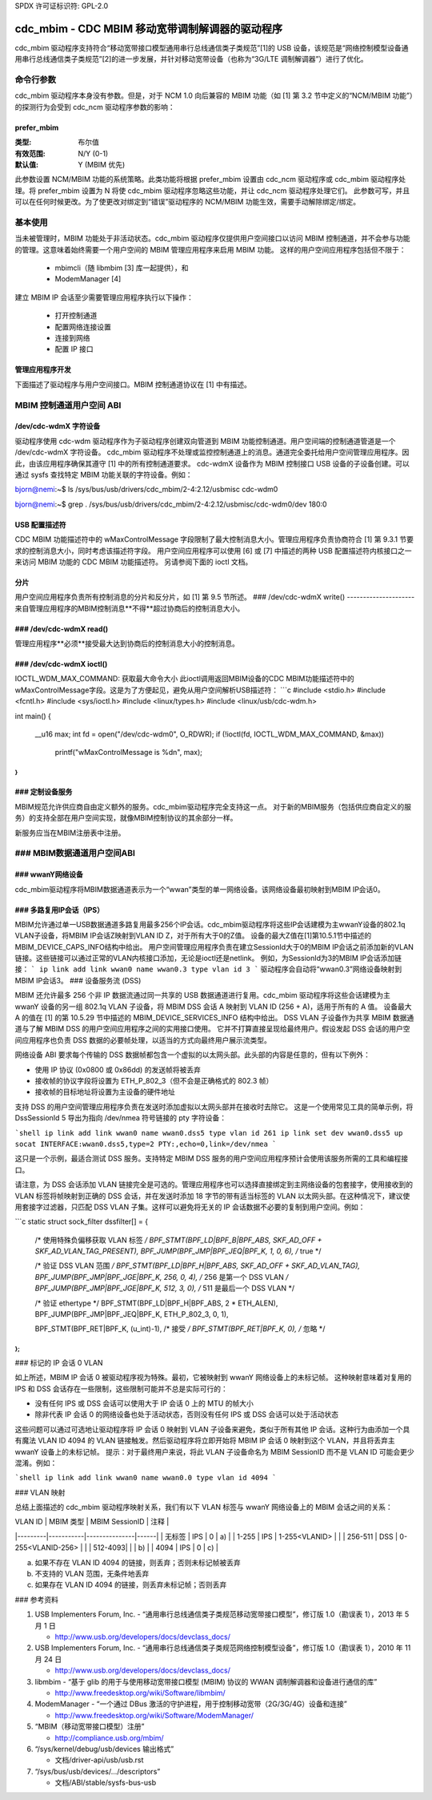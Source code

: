 SPDX 许可证标识符: GPL-2.0

======================================================
cdc_mbim - CDC MBIM 移动宽带调制解调器的驱动程序
======================================================

cdc_mbim 驱动程序支持符合“移动宽带接口模型通用串行总线通信类子类规范”[1]的 USB 设备，该规范是“网络控制模型设备通用串行总线通信类子类规范”[2]的进一步发展，并针对移动宽带设备（也称为“3G/LTE 调制解调器”）进行了优化。

命令行参数
=======================

cdc_mbim 驱动程序本身没有参数。但是，对于 NCM 1.0 向后兼容的 MBIM 功能（如 [1] 第 3.2 节中定义的“NCM/MBIM 功能”）的探测行为会受到 cdc_ncm 驱动程序参数的影响：

prefer_mbim
-----------
:类型:           布尔值
:有效范围:       N/Y (0-1)
:默认值:         Y (MBIM 优先)

此参数设置 NCM/MBIM 功能的系统策略。此类功能将根据 prefer_mbim 设置由 cdc_ncm 驱动程序或 cdc_mbim 驱动程序处理。将 prefer_mbim 设置为 N 将使 cdc_mbim 驱动程序忽略这些功能，并让 cdc_ncm 驱动程序处理它们。
此参数可写，并且可以在任何时候更改。为了使更改对绑定到“错误”驱动程序的 NCM/MBIM 功能生效，需要手动解除绑定/绑定。

基本使用
===========

当未被管理时，MBIM 功能处于非活动状态。cdc_mbim 驱动程序仅提供用户空间接口以访问 MBIM 控制通道，并不会参与功能的管理。这意味着始终需要一个用户空间的 MBIM 管理应用程序来启用 MBIM 功能。
这样的用户空间应用程序包括但不限于：

 - mbimcli（随 libmbim [3] 库一起提供），和
 - ModemManager [4]

建立 MBIM IP 会话至少需要管理应用程序执行以下操作：

 - 打开控制通道
 - 配置网络连接设置
 - 连接到网络
 - 配置 IP 接口

管理应用程序开发
-------------------

下面描述了驱动程序与用户空间接口。MBIM 控制通道协议在 [1] 中有描述。

MBIM 控制通道用户空间 ABI
==================================

/dev/cdc-wdmX 字符设备
------------------------------

驱动程序使用 cdc-wdm 驱动程序作为子驱动程序创建双向管道到 MBIM 功能控制通道。用户空间端的控制通道管道是一个 /dev/cdc-wdmX 字符设备。
cdc_mbim 驱动程序不处理或监控控制通道上的消息。通道完全委托给用户空间管理应用程序。因此，由该应用程序确保其遵守 [1] 中的所有控制通道要求。
cdc-wdmX 设备作为 MBIM 控制接口 USB 设备的子设备创建。可以通过 sysfs 查找特定 MBIM 功能关联的字符设备。例如：

bjorn@nemi:~$ ls /sys/bus/usb/drivers/cdc_mbim/2-4:2.12/usbmisc
cdc-wdm0

bjorn@nemi:~$ grep . /sys/bus/usb/drivers/cdc_mbim/2-4:2.12/usbmisc/cdc-wdm0/dev
180:0

USB 配置描述符
-----------------

CDC MBIM 功能描述符中的 wMaxControlMessage 字段限制了最大控制消息大小。管理应用程序负责协商符合 [1] 第 9.3.1 节要求的控制消息大小，同时考虑该描述符字段。
用户空间应用程序可以使用 [6] 或 [7] 中描述的两种 USB 配置描述符内核接口之一来访问 MBIM 功能的 CDC MBIM 功能描述符。
另请参阅下面的 ioctl 文档。

分片
-------------

用户空间应用程序负责所有控制消息的分片和反分片，如 [1] 第 9.5 节所述。
### /dev/cdc-wdmX write()
---------------------
来自管理应用程序的MBIM控制消息**不得**超过协商后的控制消息大小。

### /dev/cdc-wdmX read()
--------------------
管理应用程序**必须**接受最大达到协商后的控制消息大小的控制消息。

### /dev/cdc-wdmX ioctl()
---------------------
IOCTL_WDM_MAX_COMMAND: 获取最大命令大小
此ioctl调用返回MBIM设备的CDC MBIM功能描述符中的wMaxControlMessage字段。这是为了方便起见，避免从用户空间解析USB描述符：
```c
#include <stdio.h>
#include <fcntl.h>
#include <sys/ioctl.h>
#include <linux/types.h>
#include <linux/usb/cdc-wdm.h>

int main()
{
    __u16 max;
    int fd = open("/dev/cdc-wdm0", O_RDWR);
    if (!ioctl(fd, IOCTL_WDM_MAX_COMMAND, &max))
        printf("wMaxControlMessage is %d\n", max);
}
```

### 定制设备服务
----------------------
MBIM规范允许供应商自由定义额外的服务。cdc_mbim驱动程序完全支持这一点。
对于新的MBIM服务（包括供应商自定义的服务）的支持全部在用户空间实现，就像MBIM控制协议的其余部分一样。

新服务应当在MBIM注册表中注册。

### MBIM数据通道用户空间ABI
=================================

### wwanY网络设备
--------------------
cdc_mbim驱动程序将MBIM数据通道表示为一个“wwan”类型的单一网络设备。该网络设备最初映射到MBIM IP会话0。

### 多路复用IP会话（IPS）
-----------------------------
MBIM允许通过单一USB数据通道多路复用最多256个IP会话。cdc_mbim驱动程序将这些IP会话建模为主wwanY设备的802.1q VLAN子设备，将MBIM IP会话Z映射到VLAN ID Z，对于所有大于0的Z值。
设备的最大Z值在[1]第10.5.1节中描述的MBIM_DEVICE_CAPS_INFO结构中给出。
用户空间管理应用程序负责在建立SessionId大于0的MBIM IP会话之前添加新的VLAN链接。这些链接可以通过正常的VLAN内核接口添加，无论是ioctl还是netlink。
例如，为SessionId为3的MBIM IP会话添加链接：
```
ip link add link wwan0 name wwan0.3 type vlan id 3
```
驱动程序会自动将“wwan0.3”网络设备映射到MBIM IP会话3。
### 设备服务流 (DSS)

MBIM 还允许最多 256 个非 IP 数据流通过同一共享的 USB 数据通道进行复用。cdc_mbim 驱动程序将这些会话建模为主 wwanY 设备的另一组 802.1q VLAN 子设备，将 MBIM DSS 会话 A 映射到 VLAN ID (256 + A)，适用于所有的 A 值。
设备最大 A 的值在 [1] 的第 10.5.29 节中描述的 MBIM_DEVICE_SERVICES_INFO 结构中给出。
DSS VLAN 子设备作为共享 MBIM 数据通道与了解 MBIM DSS 的用户空间应用程序之间的实用接口使用。
它并不打算直接呈现给最终用户。假设发起 DSS 会话的用户空间应用程序也负责 DSS 数据的必要帧处理，以适当的方式向最终用户展示流类型。

网络设备 ABI 要求每个传输的 DSS 数据帧都包含一个虚拟的以太网头部。此头部的内容是任意的，但有以下例外：

- 使用 IP 协议 (0x0800 或 0x86dd) 的发送帧将被丢弃
- 接收帧的协议字段将设置为 ETH_P_802_3（但不会是正确格式的 802.3 帧）
- 接收帧的目标地址将设置为主设备的硬件地址

支持 DSS 的用户空间管理应用程序负责在发送时添加虚拟以太网头部并在接收时去除它。
这是一个使用常见工具的简单示例，将 DssSessionId 5 导出为指向 /dev/nmea 符号链接的 pty 字符设备：

```shell
ip link add link wwan0 name wwan0.dss5 type vlan id 261
ip link set dev wwan0.dss5 up
socat INTERFACE:wwan0.dss5,type=2 PTY:,echo=0,link=/dev/nmea
```

这只是一个示例，最适合测试 DSS 服务。支持特定 MBIM DSS 服务的用户空间应用程序预计会使用该服务所需的工具和编程接口。

请注意，为 DSS 会话添加 VLAN 链接完全是可选的。管理应用程序也可以选择直接绑定到主网络设备的包套接字，使用接收到的 VLAN 标签将帧映射到正确的 DSS 会话，并在发送时添加 18 字节的带有适当标签的 VLAN 以太网头部。在这种情况下，建议使用套接字过滤器，只匹配 DSS VLAN 子集。这样可以避免将无关的 IP 会话数据不必要的复制到用户空间。例如：

```c
static struct sock_filter dssfilter[] = {
	/* 使用特殊负偏移获取 VLAN 标签 */
	BPF_STMT(BPF_LD|BPF_B|BPF_ABS, SKF_AD_OFF + SKF_AD_VLAN_TAG_PRESENT),
	BPF_JUMP(BPF_JMP|BPF_JEQ|BPF_K, 1, 0, 6), /* true */

	/* 验证 DSS VLAN 范围 */
	BPF_STMT(BPF_LD|BPF_H|BPF_ABS, SKF_AD_OFF + SKF_AD_VLAN_TAG),
	BPF_JUMP(BPF_JMP|BPF_JGE|BPF_K, 256, 0, 4), /* 256 是第一个 DSS VLAN */
	BPF_JUMP(BPF_JMP|BPF_JGE|BPF_K, 512, 3, 0), /* 511 是最后一个 DSS VLAN */

	/* 验证 ethertype */
	BPF_STMT(BPF_LD|BPF_H|BPF_ABS, 2 * ETH_ALEN),
	BPF_JUMP(BPF_JMP|BPF_JEQ|BPF_K, ETH_P_802_3, 0, 1),

	BPF_STMT(BPF_RET|BPF_K, (u_int)-1), /* 接受 */
	BPF_STMT(BPF_RET|BPF_K, 0), /* 忽略 */
};
```

### 标记的 IP 会话 0 VLAN

如上所述，MBIM IP 会话 0 被驱动程序视为特殊。最初，它被映射到 wwanY 网络设备上的未标记帧。
这种映射意味着对复用的 IPS 和 DSS 会话存在一些限制，这些限制可能并不总是实际可行的：

- 没有任何 IPS 或 DSS 会话可以使用大于 IP 会话 0 上的 MTU 的帧大小
- 除非代表 IP 会话 0 的网络设备也处于活动状态，否则没有任何 IPS 或 DSS 会话可以处于活动状态

这些问题可以通过可选地让驱动程序将 IP 会话 0 映射到 VLAN 子设备来避免，类似于所有其他 IP 会话。这种行为由添加一个具有魔法 VLAN ID 4094 的 VLAN 链接触发。然后驱动程序将立即开始将 MBIM IP 会话 0 映射到这个 VLAN，并且将丢弃主 wwanY 设备上的未标记帧。
提示：对于最终用户来说，将此 VLAN 子设备命名为 MBIM SessionID 而不是 VLAN ID 可能会更少混淆。例如：

```shell
ip link add link wwan0 name wwan0.0 type vlan id 4094
```

### VLAN 映射

总结上面描述的 cdc_mbim 驱动程序映射关系，我们有以下 VLAN 标签与 wwanY 网络设备上的 MBIM 会话之间的关系：

| VLAN ID | MBIM 类型 | MBIM SessionID | 注释 |
|---------|-----------|---------------|------|
| 无标签  | IPS       | 0             | a)   |
| 1-255   | IPS       | 1-255<VLANID> |      |
| 256-511 | DSS       | 0-255<VLANID-256> |      |
| 512-4093|           |               | b)   |
| 4094    | IPS       | 0             | c)   |

a) 如果不存在 VLAN ID 4094 的链接，则丢弃；否则未标记帧被丢弃  
b) 不支持的 VLAN 范围，无条件地丢弃  
c) 如果存在 VLAN ID 4094 的链接，则丢弃未标记帧；否则丢弃

### 参考资料

1. USB Implementers Forum, Inc. - “通用串行总线通信类子类规范移动宽带接口模型”，修订版 1.0（勘误表 1），2013 年 5 月 1 日

   - http://www.usb.org/developers/docs/devclass_docs/

2. USB Implementers Forum, Inc. - “通用串行总线通信类子类规范网络控制模型设备”，修订版 1.0（勘误表 1），2010 年 11 月 24 日

   - http://www.usb.org/developers/docs/devclass_docs/

3. libmbim - “基于 glib 的用于与使用移动宽带接口模型 (MBIM) 协议的 WWAN 调制解调器和设备进行通信的库”

   - http://www.freedesktop.org/wiki/Software/libmbim/

4. ModemManager - “一个通过 DBus 激活的守护进程，用于控制移动宽带（2G/3G/4G）设备和连接”

   - http://www.freedesktop.org/wiki/Software/ModemManager/

5. “MBIM（移动宽带接口模型）注册”

   - http://compliance.usb.org/mbim/

6. “/sys/kernel/debug/usb/devices 输出格式”

   - 文档/driver-api/usb/usb.rst

7. “/sys/bus/usb/devices/.../descriptors”

   - 文档/ABI/stable/sysfs-bus-usb
